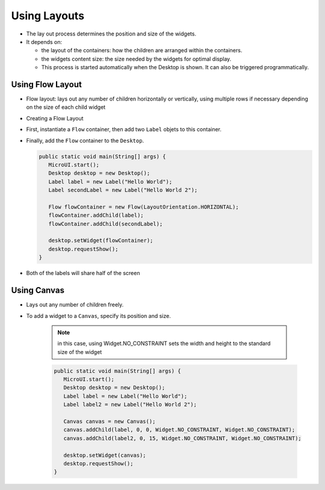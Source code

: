 Using Layouts
=============

-  The lay out process determines the position and size of the widgets.
-  It depends on:

   -  the layout of the containers: how the children are arranged within
      the containers.
   -  the widgets content size: the size needed by the widgets for
      optimal display.
   -  This process is started automatically when the Desktop is shown.
      It can also be triggered programmatically.

Using Flow Layout
-------------------

-  Flow layout: lays out any number of children horizontally or
   vertically, using multiple rows if necessary depending on the size
   of each child widget 

   |image0|

-  Creating a Flow Layout
-  First, instantiate a ``Flow`` container, then add two ``Label`` objets to this container. 
-  Finally, add the ``Flow`` container to the ``Desktop``.

   .. code:: java

      public static void main(String[] args) {
         MicroUI.start();
         Desktop desktop = new Desktop();
         Label label = new Label("Hello World");
         Label secondLabel = new Label("Hello World 2");

         Flow flowContainer = new Flow(LayoutOrientation.HORIZONTAL);
         flowContainer.addChild(label);
         flowContainer.addChild(secondLabel);

         desktop.setWidget(flowContainer);
         desktop.requestShow();
      }

-  Both of the labels will share half of the screen 

   |image1|

   
Using Canvas
------------------

- Lays out any number of children freely.
- To add a widget to a ``Canvas``, specify its position and size.

   .. note::

    in this case, using Widget.NO\_CONSTRAINT sets the width and height to the standard size of the widget

   .. code:: java

      public static void main(String[] args) {
         MicroUI.start();
         Desktop desktop = new Desktop();
         Label label = new Label("Hello World");
         Label label2 = new Label("Hello World 2");

         Canvas canvas = new Canvas();
         canvas.addChild(label, 0, 0, Widget.NO_CONSTRAINT, Widget.NO_CONSTRAINT);
         canvas.addChild(label2, 0, 15, Widget.NO_CONSTRAINT, Widget.NO_CONSTRAINT);

         desktop.setWidget(canvas);
         desktop.requestShow();
      }

   |image2| 


.. |image0| image:: images/flowexample.png
.. |image1| image:: images/flowusage.PNG
.. |image2| image:: images/canvassample.png
